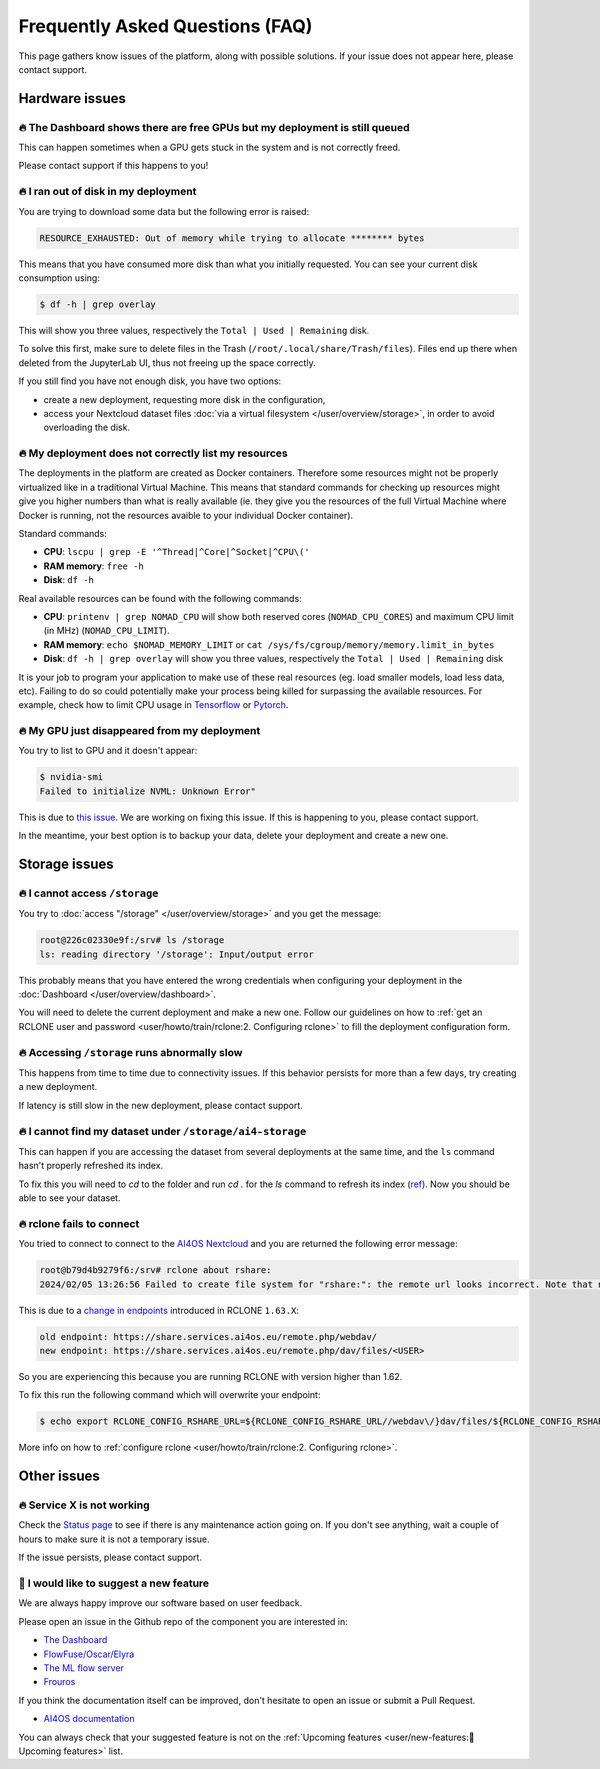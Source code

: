 Frequently Asked Questions (FAQ)
================================

This page gathers know issues of the platform, along with possible solutions.
If your issue does not appear here, please contact support.

.. TODO: check if the FAQ issues still apply


Hardware issues
---------------

🔥 The Dashboard shows there are free GPUs but my deployment is still queued
^^^^^^^^^^^^^^^^^^^^^^^^^^^^^^^^^^^^^^^^^^^^^^^^^^^^^^^^^^^^^^^^^^^^^^^^^^^^

This can happen sometimes when a GPU gets stuck in the system and is not correctly
freed.

Please contact support if this happens to you!


🔥 I ran out of disk in my deployment
^^^^^^^^^^^^^^^^^^^^^^^^^^^^^^^^^^^^^

You are trying to download some data but the following error is raised:

.. code-block:: console

    RESOURCE_EXHAUSTED: Out of memory while trying to allocate ******** bytes

This means that you have consumed more disk than what you initially requested.
You can see your current disk consumption using:

.. code-block:: console

    $ df -h | grep overlay

This will show you three values, respectively the ``Total | Used | Remaining`` disk.

To solve this first, make sure to delete files in the Trash (``/root/.local/share/Trash/files``).
Files end up there when deleted from the JupyterLab UI, thus not freeing up the space
correctly.

If you still find you have not enough disk, you have two options:

* create a new deployment, requesting more disk in the configuration,
* access your Nextcloud dataset files :doc:`via a virtual filesystem </user/overview/storage>`,
  in order to avoid overloading the disk.


🔥 My deployment does not correctly list my resources
^^^^^^^^^^^^^^^^^^^^^^^^^^^^^^^^^^^^^^^^^^^^^^^^^^^^^

The deployments in the platform are created as Docker containers.
Therefore some resources might not be properly virtualized like in a traditional
Virtual Machine.
This means that standard commands for checking up resources might give you higher
numbers than what is really available (ie. they give you the resources of the
full Virtual Machine where Docker is running, not the resources avaible to your
individual Docker container).

Standard commands:

* **CPU**: ``lscpu | grep -E '^Thread|^Core|^Socket|^CPU\('``
* **RAM memory**: ``free -h``
* **Disk**: ``df -h``

Real available resources can be found with the following commands:

* **CPU**: ``printenv | grep NOMAD_CPU`` will show both reserved cores (``NOMAD_CPU_CORES``) and maximum CPU limit (in MHz) (``NOMAD_CPU_LIMIT``).
* **RAM memory**: ``echo $NOMAD_MEMORY_LIMIT`` or ``cat /sys/fs/cgroup/memory/memory.limit_in_bytes``
* **Disk**: ``df -h | grep overlay`` will show you three values, respectively the ``Total | Used | Remaining`` disk

It is your job to program your application to make use of these real resources
(eg. load smaller models, load less data, etc).
Failing to do so could potentially make your process being killed for surpassing
the available resources.
For example, check how to limit CPU usage in `Tensorflow <https://stackoverflow.com/questions/57925061/how-can-i-reduce-the-number-of-cpus-used-by-tensorlfow-keras>`__
or `Pytorch <https://pytorch.org/docs/stable/generated/torch.set_num_threads.html#torch.set_num_threads>`__.

.. dropdown:: ㅤㅤ More info

    For example trying to allocate 8GB in a 4GB RAM machine will lead to failure.

    .. code-block:: console

        root@2dc9e20f923e:/srv# stress -m 1 --vm-bytes 8G
        stress: info: [69] dispatching hogs: 0 cpu, 0 io, 1 vm, 0 hdd
        stress: FAIL: [69] (415) <-- worker 70 got signal 9
        stress: WARN: [69] (417) now reaping child worker processes
        stress: FAIL: [69] (451) failed run completed in 6s


🔥 My GPU just disappeared from my deployment
^^^^^^^^^^^^^^^^^^^^^^^^^^^^^^^^^^^^^^^^^^^^^

You try to list to GPU and it doesn't appear:

.. code-block:: console

    $ nvidia-smi
    Failed to initialize NVML: Unknown Error"

This is due to `this issue <https://github.com/NVIDIA/nvidia-docker/issues/1730>`__.
We are working on fixing this issue. If this is happening to you, please contact support.

In the meantime, your best option is to backup your data, delete your deployment and create a new one.


Storage issues
--------------

🔥 I cannot access ``/storage``
^^^^^^^^^^^^^^^^^^^^^^^^^^^^^^^

You try to :doc:`access "/storage" </user/overview/storage>` and you get the message:

.. code:: console

    root@226c02330e9f:/srv# ls /storage
    ls: reading directory '/storage': Input/output error

This probably means that you have entered the wrong credentials when configuring your
deployment in the :doc:`Dashboard </user/overview/dashboard>`.

You will need to delete the current deployment and make a new one.
Follow our guidelines on how to :ref:`get an RCLONE user and password <user/howto/train/rclone:2. Configuring rclone>`
to fill the deployment configuration form.


🔥 Accessing ``/storage`` runs abnormally slow
^^^^^^^^^^^^^^^^^^^^^^^^^^^^^^^^^^^^^^^^^^^^^^

This happens from time to time due to connectivity issues. If this behavior persists
for more than a few days, try creating a new deployment.

If latency is still slow in the new deployment, please contact support.


🔥 I cannot find my dataset under ``/storage/ai4-storage``
^^^^^^^^^^^^^^^^^^^^^^^^^^^^^^^^^^^^^^^^^^^^^^^^^^^^^^^^^^

This can happen if you are accessing the dataset from several deployments at the same
time, and the ``ls`` command hasn't properly refreshed its index.

To fix this you will need to `cd` to the folder and run `cd .` for the `ls` command to
refresh its index (`ref <https://stackoverflow.com/questions/38336329/ls-not-updating-to-reflect-new-files>`__).
Now you should be able to see your dataset.


🔥 rclone fails to connect
^^^^^^^^^^^^^^^^^^^^^^^^^^

You tried to connect to connect to the `AI4OS Nextcloud <https://share.services.ai4os.eu/>`__
and you are returned the following error message:

.. code:: console

    root@b79d4b9279f6:/srv# rclone about rshare:
    2024/02/05 13:26:56 Failed to create file system for "rshare:": the remote url looks incorrect. Note that nextcloud chunked uploads require you to use the /dav/files/USER endpoint instead of /webdav. Please check 'rclone config show remotename' to verify that the url field ends in /dav/files/USERNAME

This is due to a `change in endpoints <https://github.com/rclone/rclone/issues/7103>`__
introduced in RCLONE ``1.63.X``:

.. code-block::

    old endpoint: https://share.services.ai4os.eu/remote.php/webdav/
    new endpoint: https://share.services.ai4os.eu/remote.php/dav/files/<USER>

So you are experiencing this because you are running RCLONE with version higher than
1.62.

To fix this run the following command which will overwrite your endpoint:

.. code-block:: console

    $ echo export RCLONE_CONFIG_RSHARE_URL=${RCLONE_CONFIG_RSHARE_URL//webdav\/}dav/files/${RCLONE_CONFIG_RSHARE_USER} >> /root/.bashrc


More info on how to :ref:`configure rclone <user/howto/train/rclone:2. Configuring rclone>`.

.. TODO: another option is to fix the rclone version to 1.62.2

.. To install rclone on a Docker container based on Ubuntu you should add the following code:

.. .. code-block:: docker

..     # Install rclone (needed if syncing with NextCloud for training; otherwise remove)
..     RUN curl -O https://downloads.rclone.org/v1.62.2/rclone-v1.62.2-linux-amd64.deb && \
..         apt install ./rclone-v1.62.2-linux-amd64.deb && \
..         mkdir /srv/.rclone/ && \
..         touch /srv/.rclone/rclone.conf && \
..         rm rclone-current-linux-amd64.deb && \
..         rm -rf /var/lib/apt/lists/*

.. To install it directly on your machine:

.. .. code-block:: console

..     $ curl -O https://downloads.rclone.org/v1.62.2/rclone-v1.62.2-linux-amd64.deb
..     $ apt install ./rclone-v1.62.2-linux-amd64.deb
..     $ rm rclone-current-linux-amd64.deb


Other issues
------------

🔥 Service X is not working
^^^^^^^^^^^^^^^^^^^^^^^^^^^

Check the `Status page <https://status.ai4eosc.eu/>`__ to see if there is any
maintenance action going on.
If you don't see anything, wait a couple of hours to make sure it is not a
temporary issue.

If the issue persists, please contact support.


🚀 I would like to suggest a new feature
^^^^^^^^^^^^^^^^^^^^^^^^^^^^^^^^^^^^^^^^

We are always happy improve our software based on user feedback.

Please open an issue in the Github repo of the component you are interested in:

* `The Dashboard <https://github.com/ai4os/ai4-dashboard/issues>`__
* `FlowFuse/Oscar/Elyra <https://github.com/ai4os/ai4-compose/issues>`__
* `The ML flow server <https://github.com/ai4os/ai4-mlflow/issues>`__
* `Frouros <https://github.com/IFCA-Advanced-Computing/frouros/issues>`__

If you think the documentation itself can be improved, don't hesitate to open
an issue or submit a Pull Request.

* `AI4OS documentation <https://github.com/ai4os/ai4-docs>`__

You can always check that your suggested feature is not on the
:ref:`Upcoming features <user/new-features:🚀 Upcoming features>` list.
